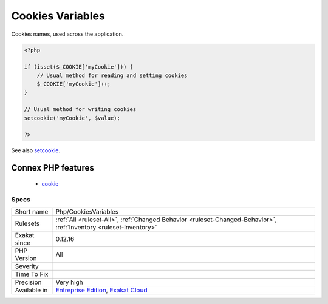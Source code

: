 .. _php-cookiesvariables:


.. _cookies-variables:

Cookies Variables
+++++++++++++++++

.. meta::
	:description:
		Cookies Variables: Cookies names, used across the application.
	:twitter:card: summary_large_image
	:twitter:site: @exakat
	:twitter:title: Cookies Variables
	:twitter:description: Cookies Variables: Cookies names, used across the application
	:twitter:creator: @exakat
	:twitter:image:src: https://www.exakat.io/wp-content/uploads/2020/06/logo-exakat.png
	:og:image: https://www.exakat.io/wp-content/uploads/2020/06/logo-exakat.png
	:og:title: Cookies Variables
	:og:type: article
	:og:description: Cookies names, used across the application
	:og:url: https://exakat.readthedocs.io/en/latest/Reference/Rules/Cookies Variables.html
	:og:locale: en

.. raw:: html


	<script type="application/ld+json">{"@context":"https:\/\/schema.org","@graph":[{"@type":"WebPage","@id":"https:\/\/php-tips.readthedocs.io\/en\/latest\/Reference\/Rules\/Php\/CookiesVariables.html","url":"https:\/\/php-tips.readthedocs.io\/en\/latest\/Reference\/Rules\/Php\/CookiesVariables.html","name":"Cookies Variables","isPartOf":{"@id":"https:\/\/www.exakat.io\/"},"datePublished":"Fri, 10 Jan 2025 09:46:18 +0000","dateModified":"Fri, 10 Jan 2025 09:46:18 +0000","description":"Cookies names, used across the application","inLanguage":"en-US","potentialAction":[{"@type":"ReadAction","target":["https:\/\/exakat.readthedocs.io\/en\/latest\/Cookies Variables.html"]}]},{"@type":"WebSite","@id":"https:\/\/www.exakat.io\/","url":"https:\/\/www.exakat.io\/","name":"Exakat","description":"Smart PHP static analysis","inLanguage":"en-US"}]}</script>

Cookies names, used across the application.

.. code-block:: php
   
   <?php
   
   if (isset($_COOKIE['myCookie'])) {
       // Usual method for reading and setting cookies
       $_COOKIE['myCookie']++;
   }
   
   // Usual method for writing cookies
   setcookie('myCookie', $value);
   
   ?>

See also `setcookie <http://www.php.net/setcookie>`_.

Connex PHP features
-------------------

  + `cookie <https://php-dictionary.readthedocs.io/en/latest/dictionary/cookie.ini.html>`_


Specs
_____

+--------------+-------------------------------------------------------------------------------------------------------------------------+
| Short name   | Php/CookiesVariables                                                                                                    |
+--------------+-------------------------------------------------------------------------------------------------------------------------+
| Rulesets     | :ref:`All <ruleset-All>`, :ref:`Changed Behavior <ruleset-Changed-Behavior>`, :ref:`Inventory <ruleset-Inventory>`      |
+--------------+-------------------------------------------------------------------------------------------------------------------------+
| Exakat since | 0.12.16                                                                                                                 |
+--------------+-------------------------------------------------------------------------------------------------------------------------+
| PHP Version  | All                                                                                                                     |
+--------------+-------------------------------------------------------------------------------------------------------------------------+
| Severity     |                                                                                                                         |
+--------------+-------------------------------------------------------------------------------------------------------------------------+
| Time To Fix  |                                                                                                                         |
+--------------+-------------------------------------------------------------------------------------------------------------------------+
| Precision    | Very high                                                                                                               |
+--------------+-------------------------------------------------------------------------------------------------------------------------+
| Available in | `Entreprise Edition <https://www.exakat.io/entreprise-edition>`_, `Exakat Cloud <https://www.exakat.io/exakat-cloud/>`_ |
+--------------+-------------------------------------------------------------------------------------------------------------------------+


